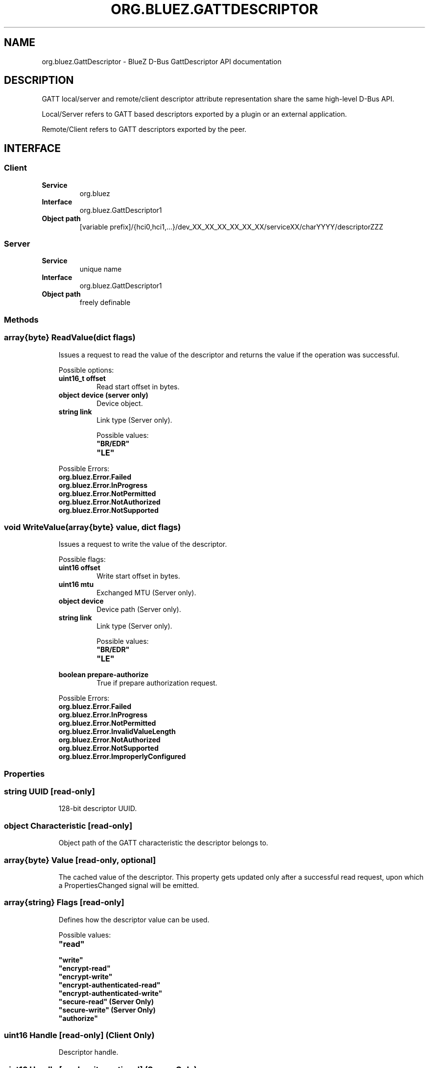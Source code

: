 .\" Man page generated from reStructuredText.
.
.
.nr rst2man-indent-level 0
.
.de1 rstReportMargin
\\$1 \\n[an-margin]
level \\n[rst2man-indent-level]
level margin: \\n[rst2man-indent\\n[rst2man-indent-level]]
-
\\n[rst2man-indent0]
\\n[rst2man-indent1]
\\n[rst2man-indent2]
..
.de1 INDENT
.\" .rstReportMargin pre:
. RS \\$1
. nr rst2man-indent\\n[rst2man-indent-level] \\n[an-margin]
. nr rst2man-indent-level +1
.\" .rstReportMargin post:
..
.de UNINDENT
. RE
.\" indent \\n[an-margin]
.\" old: \\n[rst2man-indent\\n[rst2man-indent-level]]
.nr rst2man-indent-level -1
.\" new: \\n[rst2man-indent\\n[rst2man-indent-level]]
.in \\n[rst2man-indent\\n[rst2man-indent-level]]u
..
.TH "ORG.BLUEZ.GATTDESCRIPTOR" "5" "October 2023" "BlueZ" "Linux System Administration"
.SH NAME
org.bluez.GattDescriptor \- BlueZ D-Bus GattDescriptor API documentation
.SH DESCRIPTION
.sp
GATT local/server and remote/client descriptor attribute representation
share the same high\-level D\-Bus API.
.sp
Local/Server refers to GATT based descriptors exported by a plugin or an
external application.
.sp
Remote/Client refers to GATT descriptors exported by the peer.
.SH INTERFACE
.SS Client
.INDENT 0.0
.TP
.B Service
org.bluez
.TP
.B Interface
org.bluez.GattDescriptor1
.TP
.B Object path
[variable prefix]/{hci0,hci1,...}/dev_XX_XX_XX_XX_XX_XX/serviceXX/charYYYY/descriptorZZZ
.UNINDENT
.SS Server
.INDENT 0.0
.TP
.B Service
unique name
.TP
.B Interface
org.bluez.GattDescriptor1
.TP
.B Object path
freely definable
.UNINDENT
.SS Methods
.SS array{byte} ReadValue(dict flags)
.INDENT 0.0
.INDENT 3.5
Issues a request to read the value of the descriptor and returns the
value if the operation was successful.
.sp
Possible options:
.INDENT 0.0
.TP
.B uint16_t offset
Read start offset in bytes.
.TP
.B object device (server only)
Device object.
.TP
.B string link
Link type (Server only).
.sp
Possible values:
.INDENT 7.0
.TP
.B \(dqBR/EDR\(dq
.TP
.B \(dqLE\(dq
.UNINDENT
.UNINDENT
.sp
Possible Errors:
.INDENT 0.0
.TP
.B org.bluez.Error.Failed
.TP
.B org.bluez.Error.InProgress
.TP
.B org.bluez.Error.NotPermitted
.TP
.B org.bluez.Error.NotAuthorized
.TP
.B org.bluez.Error.NotSupported
.UNINDENT
.UNINDENT
.UNINDENT
.SS void WriteValue(array{byte} value, dict flags)
.INDENT 0.0
.INDENT 3.5
Issues a request to write the value of the descriptor.
.sp
Possible flags:
.INDENT 0.0
.TP
.B uint16 offset
Write start offset in bytes.
.TP
.B uint16 mtu
Exchanged MTU (Server only).
.TP
.B object device
Device path (Server only).
.TP
.B string link
Link type (Server only).
.sp
Possible values:
.INDENT 7.0
.TP
.B \(dqBR/EDR\(dq
.TP
.B \(dqLE\(dq
.UNINDENT
.TP
.B boolean prepare\-authorize
True if prepare authorization request.
.UNINDENT
.sp
Possible Errors:
.INDENT 0.0
.TP
.B org.bluez.Error.Failed
.TP
.B org.bluez.Error.InProgress
.TP
.B org.bluez.Error.NotPermitted
.TP
.B org.bluez.Error.InvalidValueLength
.TP
.B org.bluez.Error.NotAuthorized
.TP
.B org.bluez.Error.NotSupported
.TP
.B org.bluez.Error.ImproperlyConfigured
.UNINDENT
.UNINDENT
.UNINDENT
.SS Properties
.SS string UUID [read\-only]
.INDENT 0.0
.INDENT 3.5
128\-bit descriptor UUID.
.UNINDENT
.UNINDENT
.SS object Characteristic [read\-only]
.INDENT 0.0
.INDENT 3.5
Object path of the GATT characteristic the descriptor belongs to.
.UNINDENT
.UNINDENT
.SS array{byte} Value [read\-only, optional]
.INDENT 0.0
.INDENT 3.5
The cached value of the descriptor. This property gets updated only
after a successful read request, upon which a PropertiesChanged signal
will be emitted.
.UNINDENT
.UNINDENT
.SS array{string} Flags [read\-only]
.INDENT 0.0
.INDENT 3.5
Defines how the descriptor value can be used.
.sp
Possible values:
.INDENT 0.0
.TP
.B \(dqread\(dq
.TP
.B \(dqwrite\(dq
.TP
.B \(dqencrypt\-read\(dq
.TP
.B \(dqencrypt\-write\(dq
.TP
.B \(dqencrypt\-authenticated\-read\(dq
.TP
.B \(dqencrypt\-authenticated\-write\(dq
.TP
.B \(dqsecure\-read\(dq (Server Only)
.TP
.B \(dqsecure\-write\(dq (Server Only)
.TP
.B \(dqauthorize\(dq
.UNINDENT
.UNINDENT
.UNINDENT
.SS uint16 Handle [read\-only] (Client Only)
.INDENT 0.0
.INDENT 3.5
Descriptor handle.
.UNINDENT
.UNINDENT
.SS uint16 Handle [read\-write, optional] (Server Only)
.INDENT 0.0
.INDENT 3.5
Descriptor handle. When available in the server it would attempt to
use to allocate into the database which may fail, to auto allocate the
value 0x0000 shall be used which will cause the allocated handle to be
set once registered.
.UNINDENT
.UNINDENT
.\" Generated by docutils manpage writer.
.
